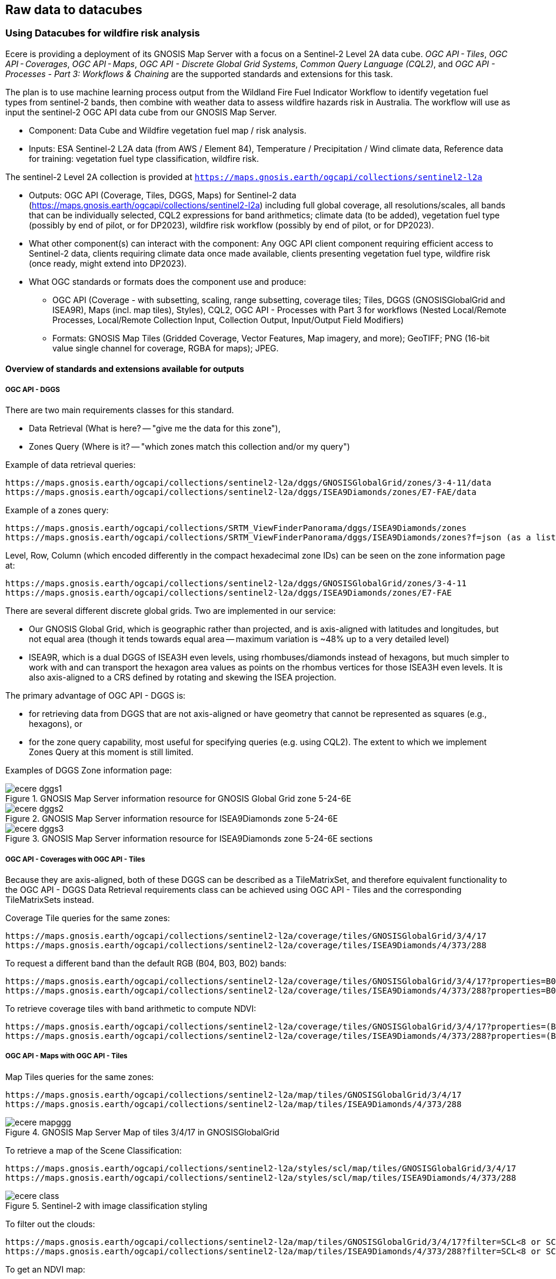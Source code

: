 //[[clause-reference]]

== Raw data to datacubes 


//=== Jakub P. Walawender

//- Component: Solar climate atlas for Poland.

//- Inputs: In situ solar radiation and sunshine duration data, satellite-based solar radiation and sunshine duration estimates (climate data records), various different geospoatial data from different sources (e.g. digital elevation model, climate zones, etc.).

//- Outputs:
//  * This pilot outputs: Review of available solar radiation datasets and web services, 2 scripts (solar climate data exploratory analysis tool, solar climate data preprocessing tool), report summarizing results of the exploratory data analysis and quality control including discussion of inconsistency factors.
//  * In the final result: solar radiation data cube for Poland (40 years of high resolution dataset for selected solar radiation variables), and analysis ready data (dedicated products for different solar-smart applications in the fields of renewable energy, agriculture, spatial planning, tourism, etc.), detailed analysis of the solar climate in Poland (incl. solar regionalisation) and online web map service with an interactive, self-explainable interface enabling easy on-demand information access.

//- What other component(s) can interact with the component: This component work (considering the final result) crosses all the components and all of them are actually important.

//- What OGC standards or formats does the component use and produce: 
//  * NetCDF compliant with the CF (Climate and Forecast) convention. 
//  * WMS, WCS, OGC API
  

//=== Ecere Corporation
=== Using Datacubes for wildfire risk analysis

Ecere is providing a deployment of its GNOSIS Map Server with a focus on a Sentinel-2 Level 2A data cube. _OGC API - Tiles_, _OGC API - Coverages_, _OGC API - Maps_, _OGC API - Discrete Global Grid Systems_, _Common Query Language (CQL2)_, and  _OGC API - Processes - Part 3: Workflows & Chaining_ are the supported standards and extensions for this task.

The plan is to use machine learning process output from the Wildland Fire Fuel Indicator Workflow to identify vegetation fuel types from sentinel-2 bands, then combine with weather data to assess wildfire hazards risk in Australia.
The workflow will use as input the sentinel-2 OGC API data cube from our GNOSIS Map Server.

- Component: Data Cube and Wildfire vegetation fuel map / risk analysis.

- Inputs: ESA Sentinel-2 L2A data (from AWS / Element 84), Temperature / Precipitation / Wind climate data, Reference data for training: vegetation fuel type classification, wildfire risk.

The sentinel-2 Level 2A collection is provided at `https://maps.gnosis.earth/ogcapi/collections/sentinel2-l2a`

- Outputs: OGC API (Coverage, Tiles, DGGS, Maps) for Sentinel-2 data (https://maps.gnosis.earth/ogcapi/collections/sentinel2-l2a) including full global coverage, all resolutions/scales, all bands that can be individually selected, CQL2 expressions for band arithmetics; climate data (to be added), vegetation fuel type (possibly by end of pilot, or for DP2023), wildfire risk workflow (possibly by end of pilot, or for DP2023).

- What other component(s) can interact with the component: Any OGC API client component requiring efficient access to Sentinel-2 data, clients requiring climate data once made available, clients presenting vegetation fuel type, wildfire risk (once ready, might extend into DP2023).

- What OGC standards or formats does the component use and produce: 
  * OGC API (Coverage - with subsetting, scaling, range subsetting, coverage tiles; Tiles, DGGS (GNOSISGlobalGrid and ISEA9R), Maps (incl. map tiles), Styles), CQL2, OGC API - Processes with Part 3 for workflows (Nested Local/Remote Processes, Local/Remote Collection Input, Collection Output, Input/Output Field Modifiers) 
  * Formats: GNOSIS Map Tiles (Gridded Coverage, Vector Features, Map imagery, and more); GeoTIFF; PNG (16-bit value single channel for coverage, RGBA for maps); JPEG. 


==== Overview of standards and extensions available for outputs

===== OGC API - DGGS

There are two main requirements classes for this standard.

- Data Retrieval (What is here? -- "give me the data for this zone"),
- Zones Query (Where is it? -- "which zones match this collection and/or my query")

Example of data retrieval queries:

    https://maps.gnosis.earth/ogcapi/collections/sentinel2-l2a/dggs/GNOSISGlobalGrid/zones/3-4-11/data
    https://maps.gnosis.earth/ogcapi/collections/sentinel2-l2a/dggs/ISEA9Diamonds/zones/E7-FAE/data

Example of a zones query:

    https://maps.gnosis.earth/ogcapi/collections/SRTM_ViewFinderPanorama/dggs/ISEA9Diamonds/zones
    https://maps.gnosis.earth/ogcapi/collections/SRTM_ViewFinderPanorama/dggs/ISEA9Diamonds/zones?f=json (as a list of compact JSON IDs)

Level, Row, Column (which encoded differently in the compact hexadecimal zone IDs) can be seen on the zone information page at:

    https://maps.gnosis.earth/ogcapi/collections/sentinel2-l2a/dggs/GNOSISGlobalGrid/zones/3-4-11
    https://maps.gnosis.earth/ogcapi/collections/sentinel2-l2a/dggs/ISEA9Diamonds/zones/E7-FAE

There are several different discrete global grids. Two are implemented in our service:

- Our GNOSIS Global Grid, which is geographic rather than projected, and is axis-aligned with latitudes and longitudes, but not equal area (though it tends towards equal area -- maximum variation is ~48% up to a very detailed level)
- ISEA9R, which is a dual DGGS of ISEA3H even levels, using rhombuses/diamonds instead of hexagons, but much simpler to work with and can transport the hexagon area values as points on the rhombus vertices for those ISEA3H even levels. It is also axis-aligned to a CRS defined by rotating and skewing the ISEA projection.

The primary advantage of OGC API - DGGS is:

- for retrieving data from DGGS that are not axis-aligned or have geometry that cannot be represented as squares (e.g., hexagons), or
- for the zone query capability, most useful for specifying queries (e.g. using CQL2). The extent to which we implement Zones Query at this moment is still limited.

Examples of DGGS Zone information page:

[#ecere_dggs1,reftext='{figure-caption} {counter:figure-num}']
.GNOSIS Map Server information resource for GNOSIS Global Grid zone 5-24-6E
image::ecere_dggs1.PNG[]

[#ecere_dggs2,reftext='{figure-caption} {counter:figure-num}']
.GNOSIS Map Server information resource for ISEA9Diamonds zone 5-24-6E
image::ecere_dggs2.PNG[]

[#ecere_dggs3,reftext='{figure-caption} {counter:figure-num}']
.GNOSIS Map Server information resource for ISEA9Diamonds zone 5-24-6E sections
image::ecere_dggs3.PNG[]

===== OGC API - Coverages with OGC API - Tiles

Because they are axis-aligned, both of these DGGS can be described as a TileMatrixSet, and therefore equivalent functionality to the OGC API - DGGS Data Retrieval requirements class can be achieved using OGC API - Tiles and the corresponding TileMatrixSets instead.

Coverage Tile queries for the same zones:

    https://maps.gnosis.earth/ogcapi/collections/sentinel2-l2a/coverage/tiles/GNOSISGlobalGrid/3/4/17
    https://maps.gnosis.earth/ogcapi/collections/sentinel2-l2a/coverage/tiles/ISEA9Diamonds/4/373/288

To request a different band than the default RGB (B04, B03, B02) bands:

    https://maps.gnosis.earth/ogcapi/collections/sentinel2-l2a/coverage/tiles/GNOSISGlobalGrid/3/4/17?properties=B08
    https://maps.gnosis.earth/ogcapi/collections/sentinel2-l2a/coverage/tiles/ISEA9Diamonds/4/373/288?properties=B08

To retrieve coverage tiles with band arithmetic to compute NDVI:

    https://maps.gnosis.earth/ogcapi/collections/sentinel2-l2a/coverage/tiles/GNOSISGlobalGrid/3/4/17?properties=(B08/10000-B04/10000)/(B08/10000+B04/10000)
    https://maps.gnosis.earth/ogcapi/collections/sentinel2-l2a/coverage/tiles/ISEA9Diamonds/4/373/288?properties=(B08/10000-B04/10000)/(B08/10000+B04/10000)

===== OGC API - Maps with OGC API - Tiles

Map Tiles queries for the same zones:

    https://maps.gnosis.earth/ogcapi/collections/sentinel2-l2a/map/tiles/GNOSISGlobalGrid/3/4/17
    https://maps.gnosis.earth/ogcapi/collections/sentinel2-l2a/map/tiles/ISEA9Diamonds/4/373/288

[#ecere_mapggg,reftext='{figure-caption} {counter:figure-num}']
.GNOSIS Map Server Map of tiles 3/4/17 in GNOSISGlobalGrid
image::ecere_mapggg.PNG[]

To retrieve a map of the Scene Classification:

    https://maps.gnosis.earth/ogcapi/collections/sentinel2-l2a/styles/scl/map/tiles/GNOSISGlobalGrid/3/4/17
    https://maps.gnosis.earth/ogcapi/collections/sentinel2-l2a/styles/scl/map/tiles/ISEA9Diamonds/4/373/288

[#ecere_class,reftext='{figure-caption} {counter:figure-num}']
.Sentinel-2 with image classification styling
image::ecere_class.PNG[]

To filter out the clouds:

    https://maps.gnosis.earth/ogcapi/collections/sentinel2-l2a/map/tiles/GNOSISGlobalGrid/3/4/17?filter=SCL<8 or SCL >10
    https://maps.gnosis.earth/ogcapi/collections/sentinel2-l2a/map/tiles/ISEA9Diamonds/4/373/288?filter=SCL<8 or SCL >10

To get an NDVI map:

    https://maps.gnosis.earth/ogcapi/collections/sentinel2-l2a/styles/ndvi/map/tiles/GNOSISGlobalGrid/3/4/17
    https://maps.gnosis.earth/ogcapi/collections/sentinel2-l2a/styles/ndvi/map/tiles/ISEA9Diamonds/4/373/288

[#ecere_ndvi,reftext='{figure-caption} {counter:figure-num}']
.Sentinel-2 map with NDVI band arithmetic
image::ecere_ndvi.PNG[]

The same filter= and properties= should also work with the /coverage and /dggs end-points.
The filter= also works with the /map end-points.

==== GNOSIS implementation of OGC API for climate data cube (2016-2025 CMIP5 data)

There is now a fairly complete set of variables from the CMIP5 global dataset (from the Copernicus Climate Data Store) for the 2016-2025 time period available from our GNOSIS data cube implementation at:
    https://maps.gnosis.earth/ogcapi/collections/climate:cmip5
    
The variables on a single pressure level are organized as a single collection (coverage / data cube) at: https://maps.gnosis.earth/ogcapi/collections/climate:cmip5:singlePressure (consisting of 9 fields: specific humidity, precipitation, snowfall, sea level pressure, downwelling shortwave radiation, wind speed, mean surface air temperature, maximum daily air temperature, minimum daily air temperature), while the variables on multiple pressure levels are organized into three separate collections:
    https://maps.gnosis.earth/ogcapi/collections/climate:cmip5:byPressureLevel:temperature
    https://maps.gnosis.earth/ogcapi/collections/climate:cmip5:byPressureLevel:gpHeight
    https://maps.gnosis.earth/ogcapi/collections/climate:cmip5:byPressureLevel:windSpeed (consisting of two separate fields for Eastward and Northward wind velocity)
    
The temporal resolution of this dataset is daily, while the source spatial resolution is 2.5 degrees longitude x 2 degrees of latitude, and it is for 8 different pressure levels. Currently, the API supports requesting data from this data using OGC API - Tiles (coverage tiles as well as map tiles), Coverages, Maps and DGGS. With all these APIs, a specific pressure level can be specified for the multi-pressure using e.g., subset=pressure(500), while a specific time can be requested using e.g., datetime=2022-03-01 or subset=time("2022-03-01"). With Coverages and Maps, a spatial area of interest can be specified using either e.g., bbox=10,20,30,40 or subset=Lat(20:40),Lon(10:30).

At the moment, the Coverages API is limited to 2D output formats (spatial trim, slicing by time and pressure): GeoTIFF and PNG (16-bit output, currently fixed scale: 2.98 and offset: 16384). There is a plan to add support for n-dimensional output formats, including netCDF, CIS JSON and eventually CoverageJSON as well. Currently, separate API requests with the above parameters are needed for different times/pressure levels.

For coverage output, the fields can be selected using properties= (a single field for PNG, and one or more fields for GeoTIFF) e.g., properties=tasmin,tasmax The fields can also be derived using CQL2 expressions that can perform arithmetic e.g., properties=pr*1000.

With all these APIs, it is also possible to filter fields with filter= also specified as a CQL2 expression e.g., filter=tasmax>300 (unmatched cells will be replaced by NODATA values). The domains of the collections are described in the collection description (inside the extent property) as well as in the Coverages CIS DomainSet resource e.g., https://maps.gnosis.earth/ogcapi/collections/climate:cmip5:singlePressure?f=json , https://maps.gnosis.earth/ogcapi/collections/climate:cmip5:singlePressure/coverage/domainset?f=json

The ranges of the collections are described in the Coverages CIS RangeType resource as per the example below, and we are also planning to implement describing in a /schema resource that will be harmonized with the OGC API - Features schema. https://maps.gnosis.earth/ogcapi/collections/climate:cmip5:singlePressure/coverage/rangetype?f=json

Some sample requests: 
Maps 

https://maps.gnosis.earth/ogcapi/collections/climate:cmip5:singlePressure/styles/precipitation/map?datetime=2022-09-04

https://maps.gnosis.earth/ogcapi/collections/climate:cmip5:byPressureLevel:windSpeed/map?subset=pressure(850)&height=1024

Proper symbolization here will require support for wind barbs -- in the meantime the Eastward and Northward velocity are assigned to the green and blue color channels.

https://maps.gnosis.earth/ogcapi/collections/climate:cmip5:byPressureLevel:temperature/map?subset=pressure(850)
 
Tiles

https://maps.gnosis.earth/ogcapi/collections/climate:cmip5:singlePressure/styles/precipitation/map/tiles/WebMercatorQuad/1/1/0?datetime=2022-09-04
 
 https://maps.gnosis.earth/ogcapi/collections/climate:cmip5:singlePressure/coverage/tiles/WebMercatorQuad/1/1/0?f=geotiff&datetime=2022-09-04
(GeoTIFF Coverage Tile)

DGGS

Data retrieval -- What is here? (equivalent to Coverage Tiles requests for DGGSs whose zone geometry can be described by a 2D Tile Matrix Set e.g., GNOSISGlobalGrid, ISEA9R, rHealPix):

https://maps.gnosis.earth/ogcapi/collections/climate:cmip5:singlePressure/dggs/GNOSISGlobalGrid/zones/0-0-3/data?f=geotiff&datetime=2022-09-04

https://maps.gnosis.earth/ogcapi/collections/climate:cmip5:singlePressure/dggs/ISEA9Diamonds/zones/A7-0/data?f=geotiff&datetime=2022-09-04

Zones query -- Where is it?:
Where is maximum daily temperature greater than 300 degrees Kelvins on September 4, 2022? (at precision level of GNOSIS Global Grid level 6)    

[#ecere_CDS_geojson,reftext='{figure-caption} {counter:figure-num}']
.GeoJSON output
image::ecere_CDS_geojson.png[]
 
https://maps.gnosis.earth/ogcapi/collections/climate:cmip5:singlePressure/dggs/GNOSISGlobalGrid/zones?filter=tasmax%3E300&datetime=2022-09-04&zone-level=6&f=json

(Plain JSON Zone ID list output)

https://maps.gnosis.earth/ogcapi/collections/climate:cmip5:singlePressure/dggs/GNOSISGlobalGrid/zones?filter=tasmax%3E300&datetime=2022-09-04&zone-level=6&f=uint64

(Binary 64-bit integer Zone IDs) 

https://maps.gnosis.earth/ogcapi/collections/climate:cmip5:singlePressure/dggs/GNOSISGlobalGrid/zones?filter=tasmax%3E300&datetime=2022-09-04&zone-level=6&f=geotiff

(GeoTIFF output)
(using the default compact-zones=true where children zones are replaced by parent zone if all children zones are included)

By creating a kind of mask at a specifically requested resolution level, DGGS Zones Query can potentially greatly help parallelization and orchestration of spatial queries combining multiple datasets across multiple services, allowing to perform early optimizations with lazy evaluation.

Coverages

https://maps.gnosis.earth/ogcapi/collections/climate:cmip5:singlePressure/coverage?f=png&properties=(tasmax-250)*400
 
https://maps.gnosis.earth/ogcapi/collections/climate:cmip5:singlePressure/coverage?f=geotiff&properties=tas,tasmax,tasmin,pr,psl&subset=Lat(-90:90),Lon(0:180)&height=400&datetime=2020-05-20

(GeoTIFF coverage with 5 bands for each field)

As a test of higher resolution data, we also loaded an hourly dataset for the ERA5 relative humidity for the April 1-6, 2023 period at: https://maps.gnosis.earth/ogcapi/collections/climate:era5:relativeHumidity

The spatial resolution for this one is also higher at 0.25 degrees longitude x 0.25 degrees latitude, and the data is for 37 different pressure levels.
Some sample requests:

Maps

https://maps.gnosis.earth/ogcapi/collections/climate:era5:relativeHumidity/map?width=2048&subset=pressure(750)&bgcolor=0x002040
 
Tiles

https://maps.gnosis.earth/ogcapi/collections/climate:era5:relativeHumidity/map/tiles/WorldCRS84Quad/0/0/0?subset=pressure(750)&bgcolor=0x002040

https://maps.gnosis.earth/ogcapi/collections/climate:era5:relativeHumidity/coverage/tiles/WorldCRS84Quad/0/0/0?f=geotiff&subset=pressure(750)
(GeoTIFF coverage tile)

Coverages

https://maps.gnosis.earth/ogcapi/collections/climate:era5:relativeHumidity/coverage?f=png&subset=pressure(750),Lat(-90:90),Lon(0:180),time(%222023-04-03%22)&properties=r*200&filter=r%3E20
 
https://maps.gnosis.earth/ogcapi/collections/climate:era5:relativeHumidity/coverage?f=geotiff&subset=pressure(750),Lat(-90:90),Lon(0:180),time(%222023-04-03%22)

(GeoTIFF Coverage)

DGGS

Data retrieval -- What is here? (equivalent to Coverage Tiles requests for DGGSs whose zone geometry can be described by a 2D Tile Matrix Set e.g., GNOSISGlobalGrid, ISEA9R, rHealPix): 

https://maps.gnosis.earth/ogcapi/collections/climate:era5:relativeHumidity/dggs/GNOSISGlobalGrid/zones/0-0-3/data?f=geotiff&datetime=2023-04-03

https://maps.gnosis.earth/ogcapi/collections/climate:era5:relativeHumidity/dggs/ISEA9Diamonds/zones/A7-0/data?f=geotiff&datetime=2023-04-03

Zones query -- Where is it?:
Where is relative humidity at 850 hPa greater than 80% on April 3rd, 2023? (at precision level of GNOSIS Global Grid level 6)
https://maps.gnosis.earth/ogcapi/collections/climate:era5:relativeHumidity/dggs/GNOSISGlobalGrid/zones?subset=pressure(850)&datetime=2023-04-03&filter=r%3E80&zone-level=6&f=geojson

[#ecere_CDS_geojson_2,reftext='{figure-caption} {counter:figure-num}']
.GeoJSON output
image::ecere_CDS_geojson_2.png[]
 
https://maps.gnosis.earth/ogcapi/collections/climate:era5:relativeHumidity/dggs/GNOSISGlobalGrid/zones?subset=pressure(850)&datetime=2023-04-03&filter=r%3E80&zone-level=6&f=json

(Plain Zone ID list output)

https://maps.gnosis.earth/ogcapi/collections/climate:era5:relativeHumidity/dggs/GNOSISGlobalGrid/zones?subset=pressure(850)&datetime=2023-04-03&filter=r%3E80&zone-level=6&f=uint64

(Binary 64-bit integer Zone IDs)

https://maps.gnosis.earth/ogcapi/collections/climate:era5:relativeHumidity/dggs/GNOSISGlobalGrid/zones?subset=pressure(850)&datetime=2023-04-03&filter=r%3E80&zone-level=6&f=geotiff

(GeoTIFF output)
(using the default compact-zones=true where children zones are replaced by parent zone if all children zones are included)

We hope that our API and these climate datasets proves useful to other participants and can be part of Technology Integration Experiments for the pilots and/or Testbed 19 GeoDataCube. 

We have also been working on our client to visualize these data sources from local netCDF files, our native GNOSIS data store, or remotely through OGC APIs, and we are working on support for EDR in order to perform integration experiments with the NOAA EDR API.

[#ecere_CDS_visclient,reftext='{figure-caption} {counter:figure-num}']
.GeoJSON output
image::ecere_CDS_visclient.png[]
 
We are also planning work on demonstrating the integration of these datasets as cross-collection queries and with our OGC API - Processes implementation including support for Part 3 - Workflows and Chaining.

One process we are putting together is a machine learning prediction process for classifying fuel vegetation types, based on sentinel-2 Level 2A accessed through our API at:

https://maps.gnosis.earth/ogcapi/collections/sentinel2-l2a
 
The initial training data will be using this Fuel vegetation Type coverage for the whole continental US from landfire.gov available from our API at:

https://maps.gnosis.earth/ogcapi/collections/wildfire:USFuelVegetationTypes
 
More work is being done on loading additional fire danger indices from the Copernicus Climate Data Store.





